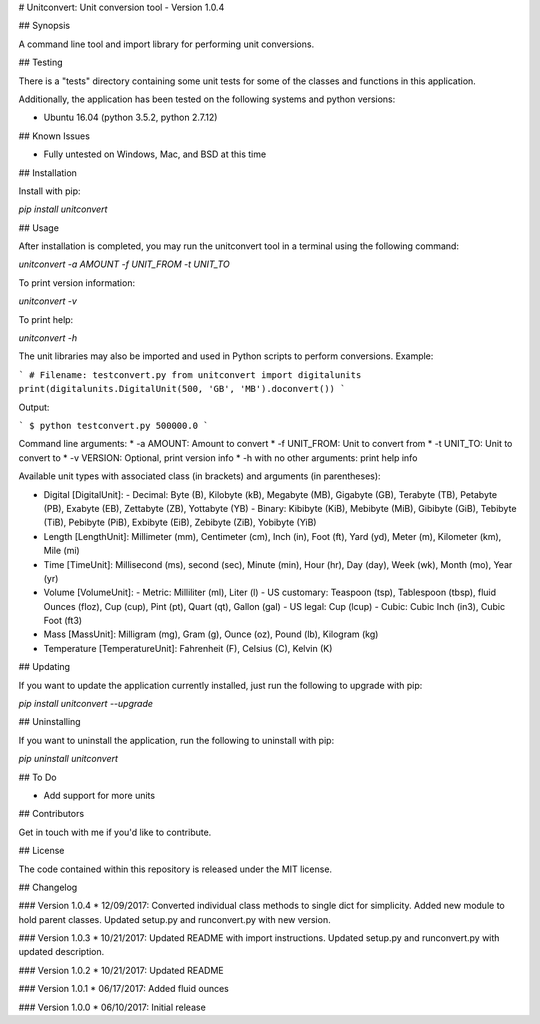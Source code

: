 # Unitconvert: Unit conversion tool - Version 1.0.4

## Synopsis

A command line tool and import library for performing unit conversions.

## Testing

There is a "tests" directory containing some unit tests for some of the classes and functions in this application.

Additionally, the application has been tested on the following systems and python versions:

* Ubuntu 16.04 (python 3.5.2, python 2.7.12)

## Known Issues

* Fully untested on Windows, Mac, and BSD at this time

## Installation

Install with pip:

`pip install unitconvert`

## Usage

After installation is completed, you may run the unitconvert tool in a terminal using the following command:

`unitconvert -a AMOUNT -f UNIT_FROM -t UNIT_TO`

To print version information:

`unitconvert -v`

To print help:

`unitconvert -h`

The unit libraries may also be imported and used in Python scripts to perform conversions. Example:

```
# Filename: testconvert.py
from unitconvert import digitalunits
print(digitalunits.DigitalUnit(500, 'GB', 'MB').doconvert())
```

Output:

```
$ python testconvert.py
500000.0
```

Command line arguments:
* -a AMOUNT: Amount to convert
* -f UNIT_FROM: Unit to convert from
* -t UNIT_TO: Unit to convert to
* -v VERSION: Optional, print version info
* -h with no other arguments: print help info

Available unit types with associated class (in brackets) and arguments (in parentheses):

* Digital [DigitalUnit]:
  - Decimal: Byte (B), Kilobyte (kB), Megabyte (MB), Gigabyte (GB), Terabyte (TB), Petabyte (PB), Exabyte (EB), Zettabyte (ZB), Yottabyte (YB)
  - Binary: Kibibyte (KiB), Mebibyte (MiB), Gibibyte (GiB), Tebibyte (TiB), Pebibyte (PiB), Exbibyte (EiB), Zebibyte (ZiB), Yobibyte (YiB)
* Length [LengthUnit]: Millimeter (mm), Centimeter (cm), Inch (in), Foot (ft), Yard (yd), Meter (m), Kilometer (km), Mile (mi)
* Time [TimeUnit]: Millisecond (ms), second (sec), Minute (min), Hour (hr), Day (day), Week (wk), Month (mo), Year (yr)
* Volume [VolumeUnit]:
  - Metric: Milliliter (ml), Liter (l)
  - US customary: Teaspoon (tsp), Tablespoon (tbsp), fluid Ounces (floz), Cup (cup), Pint (pt), Quart (qt), Gallon (gal)
  - US legal: Cup (lcup)
  - Cubic: Cubic Inch (in3), Cubic Foot (ft3)
* Mass [MassUnit]: Milligram (mg), Gram (g), Ounce (oz), Pound (lb), Kilogram (kg)
* Temperature [TemperatureUnit]: Fahrenheit (F), Celsius (C), Kelvin (K)

## Updating

If you want to update the application currently installed, just run the following to upgrade with pip:

`pip install unitconvert --upgrade`

## Uninstalling

If you want to uninstall the application, run the following to uninstall with pip:

`pip uninstall unitconvert`

## To Do

* Add support for more units

## Contributors

Get in touch with me if you'd like to contribute.

## License

The code contained within this repository is released under the MIT license.

## Changelog

### Version 1.0.4
* 12/09/2017: Converted individual class methods to single dict for simplicity. Added new module to hold parent classes. Updated setup.py and runconvert.py with new version.

### Version 1.0.3
* 10/21/2017: Updated README with import instructions. Updated setup.py and runconvert.py with updated description.

### Version 1.0.2
* 10/21/2017: Updated README

### Version 1.0.1
* 06/17/2017: Added fluid ounces

### Version 1.0.0
* 06/10/2017: Initial release


